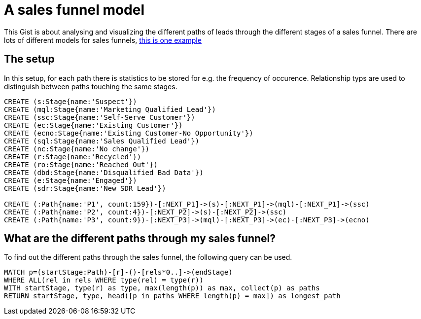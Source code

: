 = A sales funnel model

This Gist is about analysing and visualizing the different paths of leads through the different stages of a sales funnel. There are lots of different models for sales funnels, http://fourquadrant.com/increase-sales-by-providing-the-right-sales-resources-in-the-sales-funnel/[this is one example]

== The setup

In this setup, for each path there is statistics to be stored for e.g. the frequency of occurence. Relationship typs are used to distinguish between paths touching the same stages.

//hide
//setup
[source,cypher]
----
CREATE (s:Stage{name:'Suspect'})
CREATE (mql:Stage{name:'Marketing Qualified Lead'})
CREATE (ssc:Stage{name:'Self-Serve Customer'})
CREATE (ec:Stage{name:'Existing Customer'})
CREATE (ecno:Stage{name:'Existing Customer-No Opportunity'})
CREATE (sql:Stage{name:'Sales Qualified Lead'})
CREATE (nc:Stage{name:'No change'})
CREATE (r:Stage{name:'Recycled'})
CREATE (ro:Stage{name:'Reached Out'})
CREATE (dbd:Stage{name:'Disqualified Bad Data'})
CREATE (e:Stage{name:'Engaged'})
CREATE (sdr:Stage{name:'New SDR Lead'})

CREATE (:Path{name:'P1', count:159})-[:NEXT_P1]->(s)-[:NEXT_P1]->(mql)-[:NEXT_P1]->(ssc)
CREATE (:Path{name:'P2', count:4})-[:NEXT_P2]->(s)-[:NEXT_P2]->(ssc)
CREATE (:Path{name:'P3', count:9})-[:NEXT_P3]->(mql)-[:NEXT_P3]->(ec)-[:NEXT_P3]->(ecno)


----

//graph


== What are the different paths through my sales funnel?

To find out the different paths through the sales funnel, the following query can be used.

[source,cypher]
----
MATCH p=(startStage:Path)-[r]-()-[rels*0..]->(endStage)
WHERE ALL(rel in rels WHERE type(rel) = type(r))
WITH startStage, type(r) as type, max(length(p)) as max, collect(p) as paths
RETURN startStage, type, head([p in paths WHERE length(p) = max]) as longest_path
----

//table